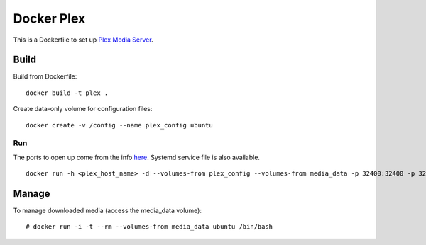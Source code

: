 Docker Plex
===========

This is a Dockerfile to set up `Plex Media Server`_.

Build
-----

Build from Dockerfile::

	docker build -t plex . 

Create data-only volume for configuration files::

    docker create -v /config --name plex_config ubuntu

Run
___

The ports to open up come from the info here_. Systemd service file is also available. ::

    docker run -h <plex_host_name> -d --volumes-from plex_config --volumes-from media_data -p 32400:32400 -p 32443:32443 -p 1900:1900/udp -p 32463:32463 -p 5353:5353/udp -p 32410:32410/udp -p 32412:32412/udp -p 32413:32413/udp -p 32414:32414/udp --name plex_run plex

Manage
------

To manage downloaded media (access the media_data volume)::

    # docker run -i -t --rm --volumes-from media_data ubuntu /bin/bash

.. _Plex Media Server: https://plex.tv
.. _here: https://plexapp.zendesk.com/hc/en-us/articles/201543147-What-network-ports-do-I-need-to-allow-through-my-firewall-
